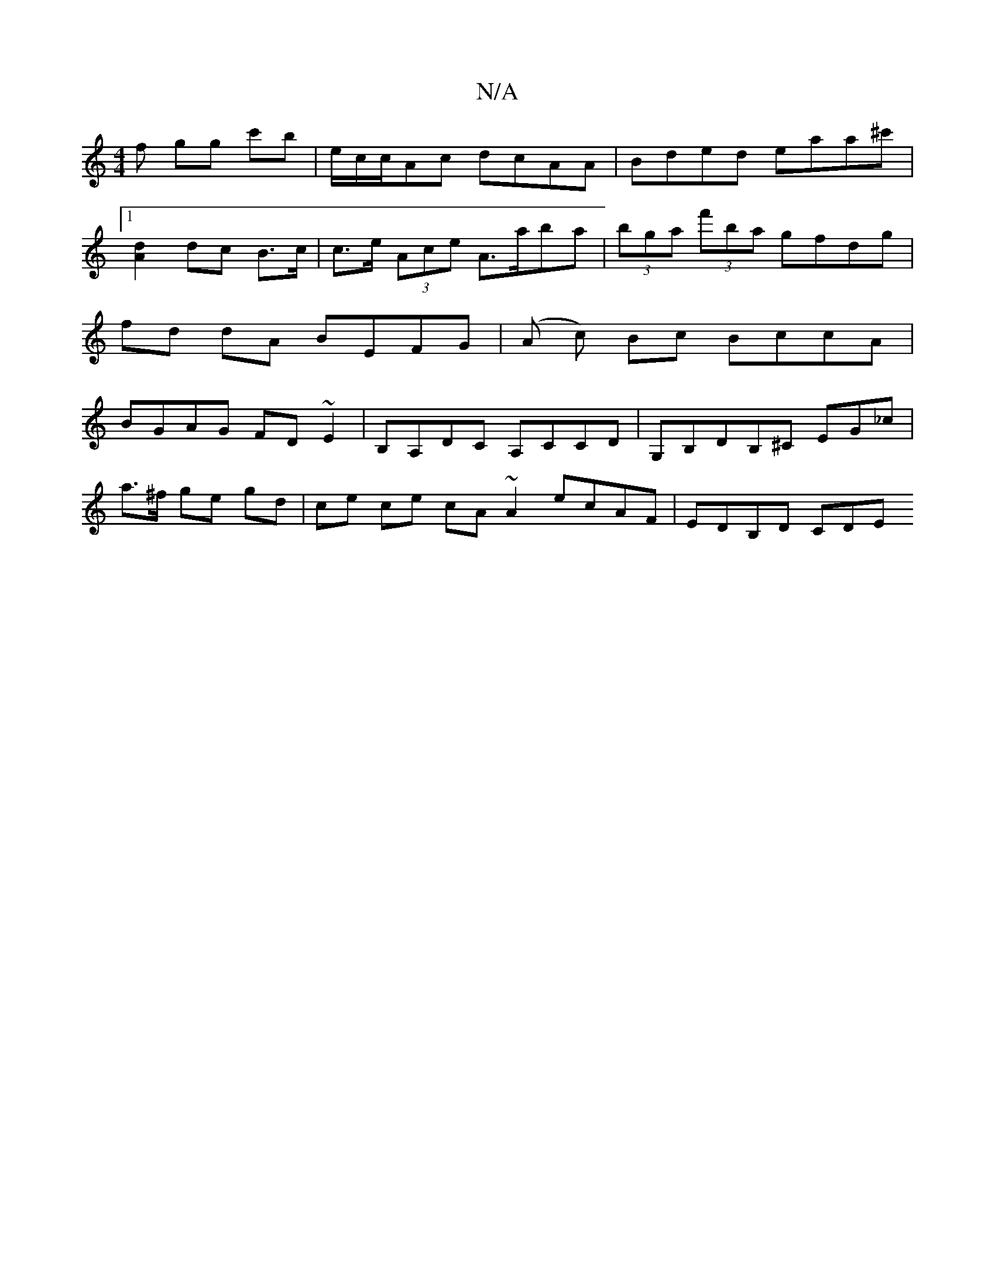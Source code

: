X:1
T:N/A
M:4/4
R:N/A
K:Cmajor
f gg c'b|e/c/c/Ac dcAA | Bded eaa^c' |1 [A2d2] dc B>c | c>e (3Ace A>aba |(3bga (3f'ba gfdg|fd dA BEFG|(A c) Bc BccA | BGAG FD~E2 | B,A,DC A,CCD|G,B,DB,^C EG_c|
a>^f ge gd | ce ce cA ~A2 ecAF|EDB,D CDE